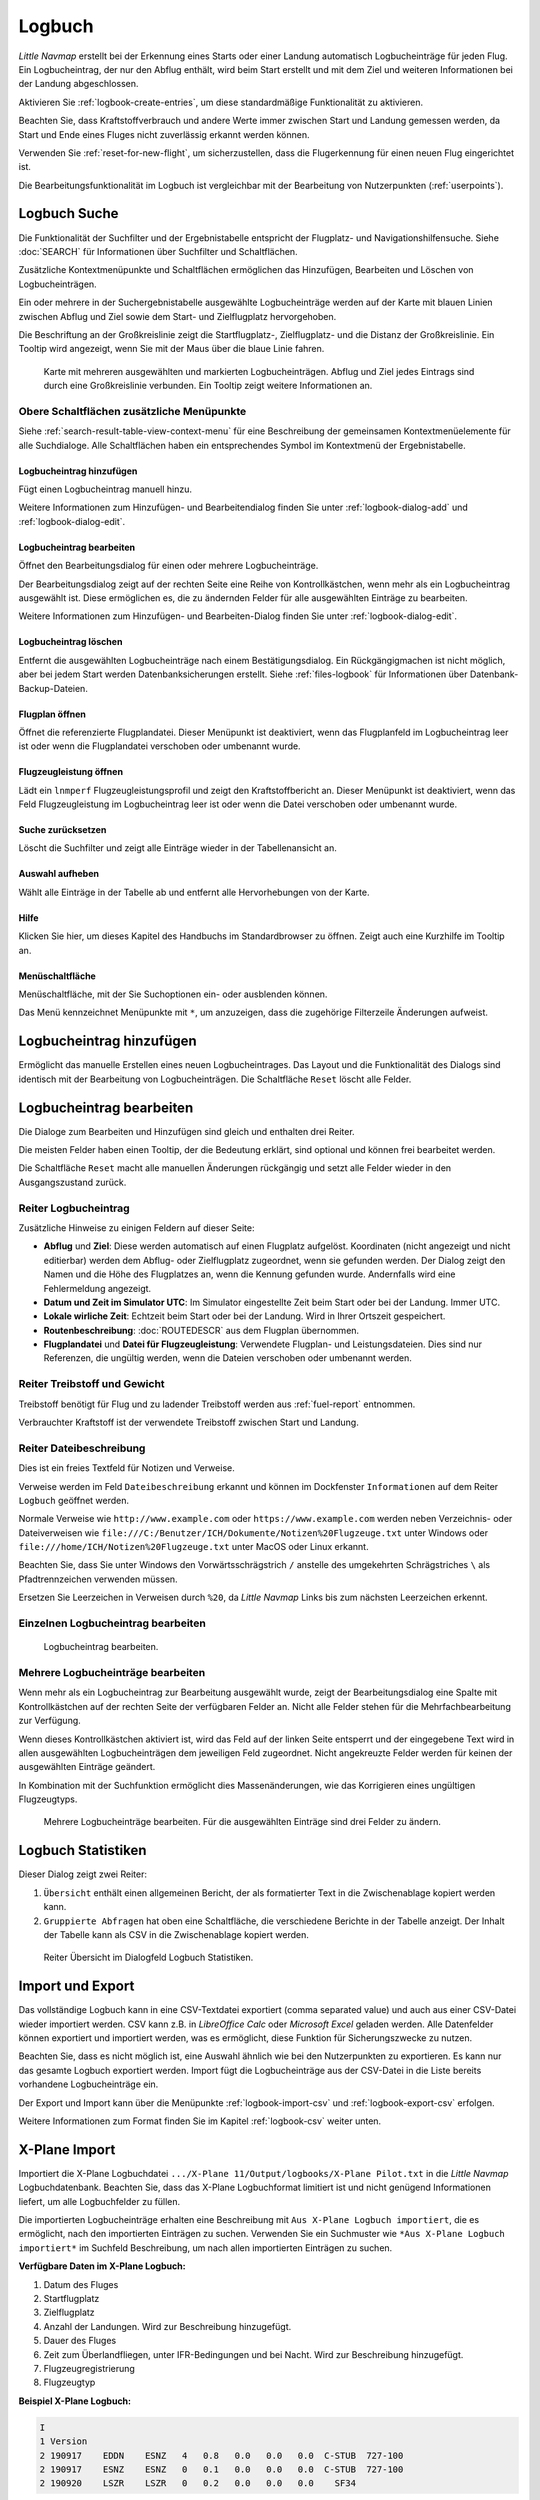 Logbuch
-------

*Little Navmap* erstellt bei der Erkennung eines Starts oder einer
Landung automatisch Logbucheinträge für jeden Flug. Ein Logbucheintrag,
der nur den Abflug enthält, wird beim Start erstellt und mit dem Ziel
und weiteren Informationen bei der Landung abgeschlossen.

Aktivieren Sie :ref:`logbook-create-entries`, um diese standardmäßige
Funktionalität zu aktivieren.

Beachten Sie, dass Kraftstoffverbrauch
und andere Werte immer zwischen Start und Landung gemessen werden,
da Start und Ende eines Fluges nicht zuverlässig erkannt werden können.

Verwenden Sie :ref:`reset-for-new-flight`, um sicherzustellen, dass die
Flugerkennung für einen neuen Flug eingerichtet ist.

Die Bearbeitungsfunktionalität im Logbuch ist vergleichbar mit der
Bearbeitung von Nutzerpunkten (:ref:`userpoints`).

.. _logbook-search:

Logbuch Suche
~~~~~~~~~~~~~~~~~~~~~~~~~~~~~~~~~~~~~

Die Funktionalität der Suchfilter und der Ergebnistabelle entspricht der
Flugplatz- und Navigationshilfensuche. Siehe :doc:`SEARCH` für
Informationen über Suchfilter und Schaltflächen.

Zusätzliche Kontextmenüpunkte und Schaltflächen ermöglichen das
Hinzufügen, Bearbeiten und Löschen von Logbucheinträgen.

Ein oder mehrere in der Suchergebnistabelle ausgewählte Logbucheinträge
werden auf der Karte mit blauen Linien
zwischen Abflug und Ziel sowie dem Start- und Zielflugplatz hervorgehoben.

Die Beschriftung an der Großkreislinie zeigt die Startflugplatz-,
Zielflugplatz- und die Distanz der Großkreislinie. Ein Tooltip wird angezeigt, wenn
Sie mit der Maus über die blaue Linie fahren.

.. figure:: ../images/logbook.jpg

        Karte mit mehreren ausgewählten und markierten
        Logbucheinträgen. Abflug und Ziel jedes Eintrags sind durch eine Großkreislinie
        verbunden. Ein Tooltip zeigt weitere Informationen an.

.. _logbook-top-buttons:

Obere Schaltflächen zusätzliche Menüpunkte
^^^^^^^^^^^^^^^^^^^^^^^^^^^^^^^^^^^^^^^^^^^^^

Siehe :ref:`search-result-table-view-context-menu` für
eine Beschreibung der gemeinsamen Kontextmenüelemente für alle
Suchdialoge. Alle Schaltflächen haben ein entsprechendes Symbol
im Kontextmenü der Ergebnistabelle.

.. _logbook-add:

|Add Logbook Entry| Logbucheintrag hinzufügen
'''''''''''''''''''''''''''''''''''''''''''''''''

Fügt einen Logbucheintrag manuell hinzu.

Weitere Informationen zum Hinzufügen- und Bearbeitendialog finden Sie unter
:ref:`logbook-dialog-add` und :ref:`logbook-dialog-edit`.

|Edit Logbook Entry| Logbucheintrag bearbeiten
'''''''''''''''''''''''''''''''''''''''''''''''''''''''''''''''''''''''

Öffnet den Bearbeitungsdialog für einen oder mehrere Logbucheinträge.

Der Bearbeitungsdialog zeigt auf der rechten Seite eine Reihe von
Kontrollkästchen, wenn mehr als ein Logbucheintrag ausgewählt ist. Diese
ermöglichen es, die zu ändernden Felder für alle ausgewählten Einträge
zu bearbeiten.

Weitere Informationen zum Hinzufügen- und Bearbeiten-Dialog finden Sie unter
:ref:`logbook-dialog-edit`.

|Delete Logbook Entry| Logbucheintrag löschen
'''''''''''''''''''''''''''''''''''''''''''''''''''''''''''''''''''''''

Entfernt die ausgewählten Logbucheinträge nach einem Bestätigungsdialog.
Ein Rückgängigmachen ist nicht möglich, aber bei jedem Start werden
Datenbanksicherungen erstellt. Siehe :ref:`files-logbook` für
Informationen über Datenbank-Backup-Dateien.

.. _open-flight-plan-logbook:

|Open Flight Plan| Flugplan öffnen
'''''''''''''''''''''''''''''''''''''''''''''''''''''''''''''''''''''''

Öffnet die referenzierte Flugplandatei. Dieser Menüpunkt ist
deaktiviert, wenn das Flugplanfeld im Logbucheintrag leer ist oder wenn
die Flugplandatei verschoben oder umbenannt wurde.

.. _aircraft-menu-load-logbook:

|Open Aircraft Performance| Flugzeugleistung öffnen
'''''''''''''''''''''''''''''''''''''''''''''''''''''''''''''''''''''''

Lädt ein ``lnmperf`` Flugzeugleistungsprofil und zeigt den
Kraftstoffbericht an. Dieser Menüpunkt ist deaktiviert, wenn das Feld
Flugzeugleistung im Logbucheintrag leer ist oder wenn die Datei
verschoben oder umbenannt wurde.

|Reset Search| Suche zurücksetzen
'''''''''''''''''''''''''''''''''''''''''''''''''''''''''''''''''''''''

Löscht die Suchfilter und zeigt alle Einträge wieder in der
Tabellenansicht an.

|Clear Selection| Auswahl aufheben
'''''''''''''''''''''''''''''''''''''''''''''''''''''''''''''''''''''''

Wählt alle Einträge in der Tabelle ab und entfernt alle
Hervorhebungen von der Karte.

|Help| Hilfe
'''''''''''''''''''''''''''''''''''''''''''''''''''''''''''''''''''''''

Klicken Sie hier, um dieses Kapitel des Handbuchs im Standardbrowser zu öffnen.
Zeigt auch eine Kurzhilfe im Tooltip an.

|Menu Button| Menüschaltfläche
'''''''''''''''''''''''''''''''''''''''''''''''''''''''''''''''''''''''

Menüschaltfläche, mit der Sie Suchoptionen ein- oder ausblenden können.

Das Menü kennzeichnet Menüpunkte mit ``*``,
um anzuzeigen, dass die zugehörige Filterzeile Änderungen aufweist.

.. _logbook-dialog-add:

Logbucheintrag hinzufügen
~~~~~~~~~~~~~~~~~~~~~~~~~~~~~~~~~~~~

Ermöglicht das manuelle Erstellen eines neuen Logbucheintrages. Das
Layout und die Funktionalität des Dialogs sind identisch mit der
Bearbeitung von Logbucheinträgen. Die Schaltfläche ``Reset`` löscht alle
Felder.

.. _logbook-dialog-edit:

Logbucheintrag bearbeiten
~~~~~~~~~~~~~~~~~~~~~~~~~~~~~~~~~~~~

Die Dialoge zum Bearbeiten und Hinzufügen sind gleich und enthalten drei
Reiter.

Die meisten Felder haben einen Tooltip, der die Bedeutung erklärt, sind
optional und können frei bearbeitet werden.

Die Schaltfläche ``Reset`` macht alle manuellen Änderungen rückgängig
und setzt alle Felder wieder in den Ausgangszustand zurück.

Reiter Logbucheintrag
^^^^^^^^^^^^^^^^^^^^^

Zusätzliche Hinweise zu einigen Feldern auf dieser Seite:

-  **Abflug** und **Ziel**: Diese werden automatisch auf einen Flugplatz
   aufgelöst. Koordinaten (nicht angezeigt und nicht editierbar) werden
   dem Abflug- oder Zielflugplatz zugeordnet, wenn sie gefunden werden.
   Der Dialog zeigt den Namen und die Höhe des Flugplatzes an, wenn die
   Kennung gefunden wurde. Andernfalls wird eine Fehlermeldung angezeigt.
-  **Datum und Zeit im Simulator UTC**: Im Simulator eingestellte Zeit
   beim Start oder bei der Landung. Immer UTC.
-  **Lokale wirliche Zeit**: Echtzeit beim Start oder bei der Landung.
   Wird in Ihrer Ortszeit gespeichert.
-  **Routenbeschreibung**: :doc:`ROUTEDESCR` aus dem Flugplan übernommen.
-  **Flugplandatei** und **Datei für Flugzeugleistung**: Verwendete
   Flugplan- und Leistungsdateien. Dies sind nur Referenzen, die
   ungültig werden, wenn die Dateien verschoben oder umbenannt werden.

Reiter Treibstoff und Gewicht
^^^^^^^^^^^^^^^^^^^^^^^^^^^^^^

Treibstoff benötigt für Flug und zu ladender Treibstoff werden aus
:ref:`fuel-report` entnommen.

Verbrauchter Kraftstoff ist der verwendete Treibstoff zwischen Start und
Landung.

Reiter Dateibeschreibung
^^^^^^^^^^^^^^^^^^^^^^^^^^^^^^^^^^

Dies ist ein freies Textfeld für Notizen und Verweise.

Verweise werden im Feld ``Dateibeschreibung`` erkannt und können im Dockfenster
``Informationen`` auf dem Reiter ``Logbuch`` geöffnet werden.

Normale Verweise wie ``http://www.example.com`` oder
``https://www.example.com`` werden neben Verzeichnis- oder Dateiverweisen
wie ``file:///C:/Benutzer/ICH/Dokumente/Notizen%20Flugzeuge.txt`` unter Windows
oder ``file:///home/ICH/Notizen%20Flugzeuge.txt`` unter MacOS oder Linux erkannt.

Beachten Sie, dass Sie unter Windows den Vorwärtsschrägstrich ``/``
anstelle des umgekehrten Schrägstriches ``\`` als Pfadtrennzeichen
verwenden müssen.

Ersetzen Sie Leerzeichen in Verweisen durch ``%20``, da
*Little Navmap* Links bis zum nächsten Leerzeichen erkennt.

Einzelnen Logbucheintrag bearbeiten
^^^^^^^^^^^^^^^^^^^^^^^^^^^^^^^^^^^^^^^^

.. figure:: ../images/logbook_edit.jpg

          Logbucheintrag bearbeiten.

Mehrere Logbucheinträge bearbeiten
^^^^^^^^^^^^^^^^^^^^^^^^^^^^^^^^^^^^^^^^

Wenn mehr als ein Logbucheintrag zur Bearbeitung ausgewählt wurde, zeigt
der Bearbeitungsdialog eine Spalte mit Kontrollkästchen auf der rechten
Seite der verfügbaren Felder an. Nicht alle Felder stehen für die
Mehrfachbearbeitung zur Verfügung.

Wenn dieses Kontrollkästchen aktiviert ist, wird das Feld auf der linken
Seite entsperrt und der eingegebene Text wird in allen ausgewählten
Logbucheinträgen dem jeweiligen Feld zugeordnet. Nicht angekreuzte
Felder werden für keinen der ausgewählten Einträge geändert.

In Kombination mit der Suchfunktion ermöglicht dies Massenänderungen, wie
das Korrigieren eines ungültigen Flugzeugtyps.

.. figure:: ../images/logbook_bulk_edit.jpg

        Mehrere Logbucheinträge bearbeiten. Für die
        ausgewählten Einträge sind drei Felder zu ändern.

.. _statistics:

Logbuch Statistiken
~~~~~~~~~~~~~~~~~~~~~~~~~~~

Dieser Dialog zeigt zwei Reiter:

#. ``Übersicht`` enthält einen allgemeinen Bericht, der als formatierter
   Text in die Zwischenablage kopiert werden kann.
#. ``Gruppierte Abfragen`` hat oben eine Schaltfläche, die verschiedene
   Berichte in der Tabelle anzeigt. Der Inhalt der Tabelle
   kann als CSV in die Zwischenablage kopiert werden.

.. figure:: ../images/logbook_stats.jpg

         Reiter Übersicht im Dialogfeld Logbuch Statistiken.

.. _import-export:

Import und Export
~~~~~~~~~~~~~~~~~

Das vollständige Logbuch kann in eine CSV-Textdatei exportiert (comma separated value)
und auch aus einer CSV-Datei wieder importiert werden.
CSV kann z.B. in *LibreOffice Calc*
oder *Microsoft Excel* geladen werden. Alle Datenfelder können exportiert
und importiert werden, was es ermöglicht, diese Funktion für
Sicherungszwecke zu nutzen.

Beachten Sie, dass es nicht möglich ist, eine Auswahl ähnlich wie bei den
Nutzerpunkten zu exportieren. Es kann nur das gesamte Logbuch
exportiert werden. Import fügt die Logbucheinträge aus der CSV-Datei in
die Liste bereits vorhandene Logbucheinträge ein.

Der Export und Import kann über die Menüpunkte :ref:`logbook-import-csv`
und :ref:`logbook-export-csv` erfolgen.

Weitere Informationen zum Format finden Sie im Kapitel :ref:`logbook-csv`
weiter unten.

.. _import-xplane:

X-Plane Import
~~~~~~~~~~~~~~

Importiert die X-Plane Logbuchdatei
``.../X-Plane 11/Output/logbooks/X-Plane Pilot.txt`` in die *Little
Navmap* Logbuchdatenbank. Beachten Sie, dass das X-Plane Logbuchformat
limitiert ist und nicht genügend Informationen liefert, um alle Logbuchfelder zu füllen.

Die importierten Logbucheinträge erhalten eine Beschreibung mit
``Aus X-Plane Logbuch importiert``, die es ermöglicht,
nach den importierten Einträgen zu suchen. Verwenden Sie ein Suchmuster wie
``*Aus X-Plane Logbuch importiert*`` im Suchfeld
Beschreibung, um nach allen importierten Einträgen zu suchen.

**Verfügbare Daten im X-Plane Logbuch:**

#. Datum des Fluges
#. Startflugplatz
#. Zielflugplatz
#. Anzahl der Landungen.
   Wird zur Beschreibung hinzugefügt.
#. Dauer des Fluges
#. Zeit zum Überlandfliegen, unter IFR-Bedingungen und bei Nacht.
   Wird zur Beschreibung hinzugefügt.
#. Flugzeugregistrierung
#. Flugzeugtyp

**Beispiel X-Plane Logbuch:**

.. code-block:: none

      I
      1 Version
      2 190917    EDDN    ESNZ   4   0.8   0.0   0.0   0.0  C-STUB  727-100
      2 190917    ESNZ    ESNZ   0   0.1   0.0   0.0   0.0  C-STUB  727-100
      2 190920    LSZR    LSZR   0   0.2   0.0   0.0   0.0    SF34

.. _convert-errors:

.. _convert:

Konvertierung
~~~~~~~~~~~~~

Konvertiert automatisch alle älteren Logbucheinträge, die als
Nutzerpunkte mit dem Typ ``Logbuch`` gesammelt wurden in die neue Datenbank.
Die Konvertierung kopiert diese nach dem Anzeigen eines Informationsdialogs in
das neue Logbuch.

Die Konvertierung funktioniert am besten, wenn das Feld ``Beschreibung``
in den Nutzerpunkten nicht geändert wurde und keine Einträge manuell
eingefügt wurden.

Die konvertierten Logbucheinträge werden an das aktuelle Logbuch
angehängt. Der ursprüngliche Benutzerpunkt vom Typ ``Logbuch`` wird
nicht gelöscht oder geändert.

Die konvertierten Logbucheinträge erhalten eine Beschreibung mit der
Aufschrift ``Aus Nutzerdaten konvertiert``, die es ermöglicht, nach
den importierten Einträgen zu suchen. Verwenden Sie ein Suchmuster wie
``*Aus Nutzerdaten konvertiert*`` im Suchfeld Beschreibung, um nach
allen Einträgen zu suchen.

Es können nicht alle Werte wiederhergestellt werden, aber die
ursprüngliche Beschreibung vom Benutzerpunkt wird in der Beschreibung
des neuen Logbucheintrags gespeichert.

Nach der Konvertierung erscheint ein Warndialog, der alle Probleme
während der Konvertierung anzeigt.

.. figure:: ../images/logbook_conversion.jpg

        Warnungen nach der Konvertierung von Nutzerpunkten in Logbucheinträge

.. _logbook-data-format:

Datenbank-Backup-Dateien
~~~~~~~~~~~~~~~~~~~~~~~~

*Little Navmap* erstellt bei jedem Start eine vollständige
Datenbanksicherung, da die Undo-Funktionalität für Logbucheinträge nicht
verfügbar ist.

Sie können den CSV-Export auch verwenden, um Sicherungen manuell zu
erstellen, da CSV den Export des gesamten Datensatzes ermöglicht.

Zu Informationen über Datenbanksicherungsdateien siehe
:ref:`files-logbook`.

.. _logbook-csv:

CSV Datenformat
~~~~~~~~~~~~~~~

Das englische Zahlenformat (Punkt ``.`` als Dezimaltrennzeichen) wird
beim Import und Export verwendet, um den Austausch von Dateien auf
Computern mit unterschiedlichen Sprach- und Regionaleinstellungen zu
ermöglichen.

*Little Navmap* verwendet die Kodierung
`UTF-8 <https://de.wikipedia.org/wiki/UTF-8>`__ beim Lesen und Schreiben
von Dateien. Dies ist nur relevant, wenn Sie Sonderzeichen wie Umlaute,
Akzente oder andere verwenden. Andernfalls spielt die Kodierung keine
Rolle.

Wenn eine Anwendung eine CSV-Datei, die von *Little Navmap* exportiert
wurde, nicht lädt, verwenden Sie `LibreOffice
Calc <https://www.libreoffice.org>`__, *Microsoft Excel* oder eine
andere Tabellenkalkulationssoftware, die CSV-Dateien lesen und schreiben
kann, um die exportierte Datei an das von dieser Anwendung erwartete
Format anzupassen.

Detaillierte Informationen zum Format finden Sie unter `Kommagetrennte
Werte <https://de.wikipedia.org/wiki/CSV_(Dateiformat)>`__ in der
Wikipedia.

Die Höhen im exportierten CSV sind immer Fuß und die Entfernungen sind immer nautische Meilen.

Die erste Zeile des CSV enthält die Feldnamen.

==========================   ==========================
Feldname                     Beschreibung
==========================   ==========================
aircraft_name                Fee name like ``Cessna 172``
aircraft_type                ICAO Typbeschreibung wie ``B732``
aircraft_registration        Registrierung, wie z.B. ``N12345``
flightplan_number            Flugnummer, wenn verfügbar
flightplan_cruise_altitude   Flugplan Reiseflughöhe in Fuß
flightplan_file              Vollständiger Pfad zur Flugplandatei
performance_file             Vollständiger Pfad zur Flugzeugleistungsdatei
block_fuel                   Von der Flugzeugleistung - lbs
trip_fuel                    wie oben
used_fuel                    wie oben
is_jetfuel                   Berechnet aus Flugkraftstoff, ``1`` entspricht Kerosin
grossweight                  Gewicht beim Start, lbs
distance                     Flugplanentfernung in NM
distance_flown               Tatsächliche Flugdistanz in NM
departure_ident              Flugplatz ICAO-Kennung
departure_name               Flugplatzname
departure_runway             Start- und Landebahn, falls gefunden
departure_lonx               Koordinaten, falls vorhanden und Flugplatz aufgelöst.
departure_laty               wie oben
departure_alt                Höhe in Fuß
departure_time               Reale Abflugzeit als Ortszeit
departure_time_sim           Simulator Abflugzeit in UTC
destination_ident            Gleiches wie oben für das Ziel
destination_name             wie Abflug
destination_runway           wie Abflug
destination_lonx             wie Abflug
destination_laty             wie Abflug
destination_alt              wie Abflug
destination_time             wie Abflug
destination_time_sim         wie Abflug
route_string                 ICAO Routenbeschreibung
simulator                    ``X-Plane 11``, ``Prepar3D v4``, etc.
description                  Freier Text vom Benutzer
==========================   ==========================

.. |Add Logbook Entry| image:: ../images/icon_logdata_add.png
.. |Edit Logbook Entry| image:: ../images/icon_logdata_edit.png
.. |Delete Logbook Entry| image:: ../images/icon_logdata_delete.png
.. |Open Flight Plan| image:: ../images/icon_fileopen.png
.. |Open Aircraft Performance| image:: ../images/icon_aircraftperfload.png
.. |Reset Search| image:: ../images/icon_clear.png
.. |Clear Selection| image:: ../images/icon_clearselection.png
.. |Help| image:: ../images/icon_help.png
.. |Menu Button| image:: ../images/icon_menubutton.png

